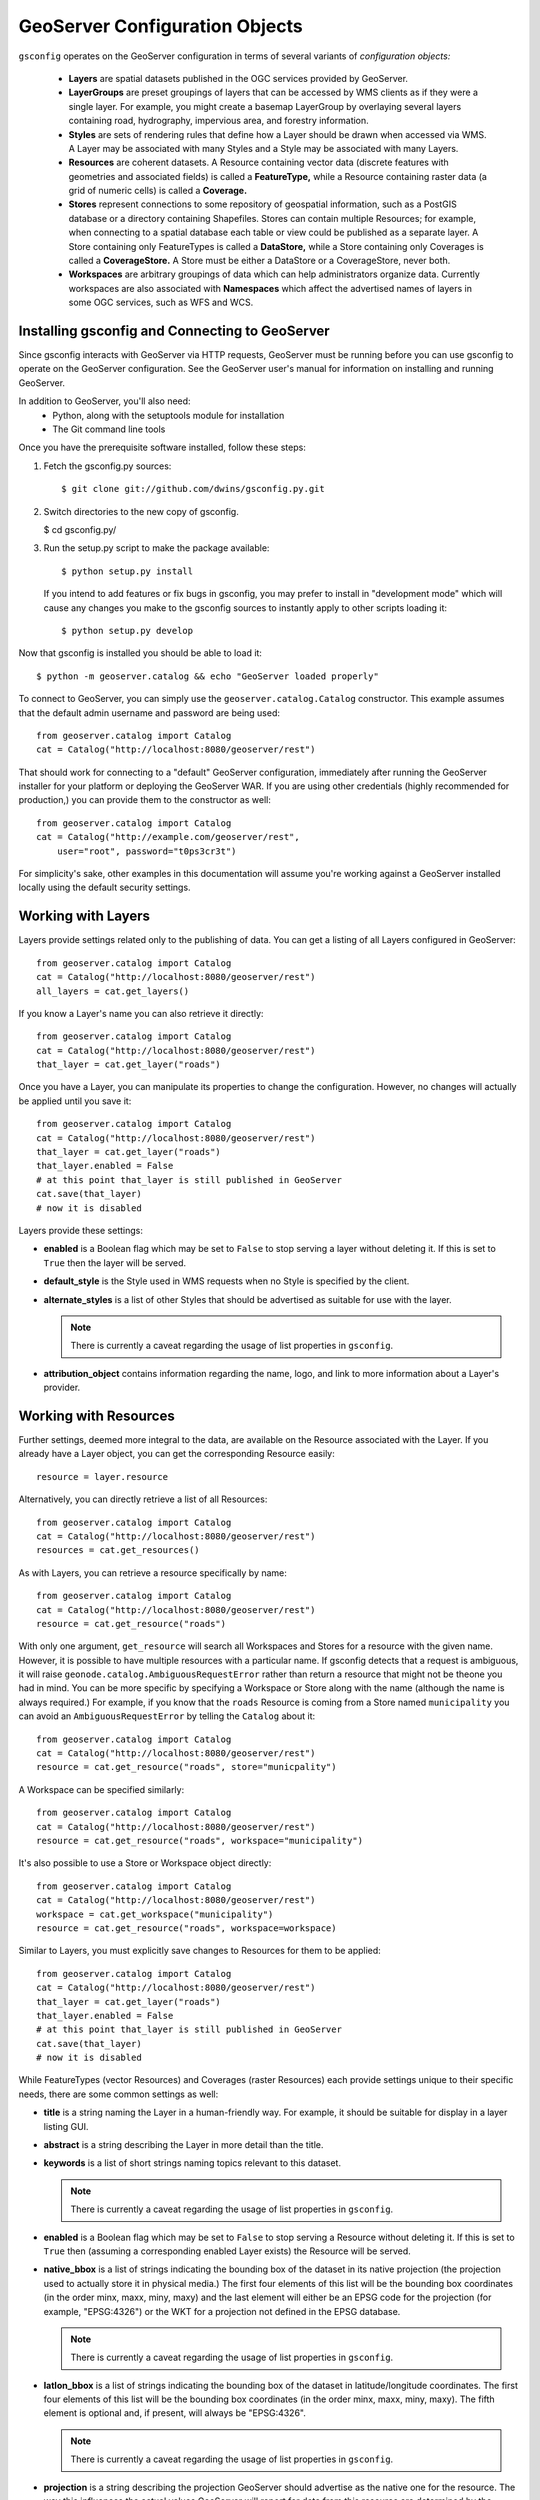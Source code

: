 GeoServer Configuration Objects
===============================

``gsconfig`` operates on the GeoServer configuration in terms of several variants of *configuration objects:*

  * **Layers** are spatial datasets published in the OGC services provided by GeoServer. 

  * **LayerGroups** are preset groupings of layers that can be accessed by WMS clients as if they were a single layer.
    For example, you might create a basemap LayerGroup by overlaying several layers containing road, hydrography, impervious area, and forestry information.

  * **Styles** are sets of rendering rules that define how a Layer should be drawn when accessed via WMS.
    A Layer may be associated with many Styles and a Style may be associated with many Layers.

  * **Resources** are coherent datasets.
    A Resource containing vector data (discrete features with geometries and associated fields) is called a **FeatureType,** while a Resource containing raster data (a grid of numeric cells) is called a **Coverage.**

  * **Stores** represent connections to some repository of geospatial information, such as a PostGIS database or a directory containing Shapefiles.
    Stores can contain multiple Resources; for example, when connecting to a spatial database each table or view could be published as a separate layer.
    A Store containing only FeatureTypes is called a **DataStore,** while a Store containing only Coverages is called a **CoverageStore.**
    A Store must be either a DataStore or a CoverageStore, never both.

  * **Workspaces** are arbitrary groupings of data which can help administrators organize data.
    Currently workspaces are also associated with **Namespaces** which affect the advertised names of layers in some OGC services, such as WFS and WCS.

Installing gsconfig and Connecting to GeoServer
+++++++++++++++++++++++++++++++++++++++++++++++

Since gsconfig interacts with GeoServer via HTTP requests, GeoServer must be running before you can use gsconfig to operate on the GeoServer configuration.
See the GeoServer user's manual for information on installing and running GeoServer.

In addition to GeoServer, you'll also need:
  * Python, along with the setuptools module for installation
  * The Git command line tools

Once you have the prerequisite software installed, follow these steps:

1. Fetch the gsconfig.py sources::

   $ git clone git://github.com/dwins/gsconfig.py.git

2. Switch directories to the new copy of gsconfig.

   $ cd gsconfig.py/

3. Run the setup.py script to make the package available::

       $ python setup.py install

   If you intend to add features or fix bugs in gsconfig, you may prefer to install in "development mode" which will cause any changes you make to the gsconfig sources to instantly apply to other scripts loading it::

       $ python setup.py develop

.. seealso:: 
   
    `virtualenv <http://pypi.python.org/pypi/virtualenv>`_ is a popular Python package for managing modules and avoiding version conflicts.
    The `setuptools documentation <http://peak.telecommunity.com/DevCenter/setuptools>`_ has more information about the setup.py script.

Now that gsconfig is installed you should be able to load it::

    $ python -m geoserver.catalog && echo "GeoServer loaded properly"


To connect to GeoServer, you can simply use the ``geoserver.catalog.Catalog`` constructor.  This example assumes that the default admin username and password are being used::

    from geoserver.catalog import Catalog
    cat = Catalog("http://localhost:8080/geoserver/rest")

That should work for connecting to a "default" GeoServer configuration, immediately after running the GeoServer installer for your platform or deploying the GeoServer WAR.
If you are using other credentials (highly recommended for production,) you can provide them to the constructor as well::

    from geoserver.catalog import Catalog
    cat = Catalog("http://example.com/geoserver/rest",
        user="root", password="t0ps3cr3t")

For simplicity's sake, other examples in this documentation will assume you're working against a GeoServer installed locally using the default security settings.

Working with Layers
+++++++++++++++++++

Layers provide settings related only to the publishing of data.
You can get a listing of all Layers configured in GeoServer::

    from geoserver.catalog import Catalog
    cat = Catalog("http://localhost:8080/geoserver/rest")
    all_layers = cat.get_layers()

If you know a Layer's name you can also retrieve it directly::

    from geoserver.catalog import Catalog
    cat = Catalog("http://localhost:8080/geoserver/rest")
    that_layer = cat.get_layer("roads")

Once you have a Layer, you can manipulate its properties to change the configuration.
However, no changes will actually be applied until you save it::

    from geoserver.catalog import Catalog
    cat = Catalog("http://localhost:8080/geoserver/rest")
    that_layer = cat.get_layer("roads")
    that_layer.enabled = False
    # at this point that_layer is still published in GeoServer
    cat.save(that_layer)
    # now it is disabled

Layers provide these settings:

* **enabled** is a Boolean flag which may be set to ``False`` to stop serving a layer without deleting it.
  If this is set to ``True`` then the layer will be served.

* **default_style** is the Style used in WMS requests when no Style is specified by the client.

* **alternate_styles** is a list of other Styles that should be advertised as suitable for use with the layer.

  .. note:: There is currently a caveat regarding the usage of list properties in ``gsconfig``.

* **attribution_object** contains information regarding the name, logo, and link to more information about a Layer's provider.


Working with Resources
++++++++++++++++++++++

Further settings, deemed more integral to the data, are available on the Resource associated with the Layer.
If you already have a Layer object, you can get the corresponding Resource easily::

    resource = layer.resource

Alternatively, you can directly retrieve a list of all Resources::

    from geoserver.catalog import Catalog
    cat = Catalog("http://localhost:8080/geoserver/rest")
    resources = cat.get_resources()

As with Layers, you can retrieve a resource specifically by name::

    from geoserver.catalog import Catalog
    cat = Catalog("http://localhost:8080/geoserver/rest")
    resource = cat.get_resource("roads")

With only one argument, ``get_resource`` will search all Workspaces and Stores for a resource with the given name.
However, it is possible to have multiple resources with a particular name.
If gsconfig detects that a request is ambiguous, it will raise ``geonode.catalog.AmbiguousRequestError`` rather than return a resource that might not be theone you had in mind.
You can be more specific by specifying a Workspace or Store along with the name (although the name is always required.)
For example, if you know that the ``roads`` Resource is coming from a Store named ``municipality`` you can avoid an ``AmbiguousRequestError`` by telling the ``Catalog`` about it::

    from geoserver.catalog import Catalog
    cat = Catalog("http://localhost:8080/geoserver/rest")
    resource = cat.get_resource("roads", store="municpality")

A Workspace can be specified similarly::

    from geoserver.catalog import Catalog
    cat = Catalog("http://localhost:8080/geoserver/rest")
    resource = cat.get_resource("roads", workspace="municipality")

It's also possible to use a Store or Workspace object directly::

    from geoserver.catalog import Catalog
    cat = Catalog("http://localhost:8080/geoserver/rest")
    workspace = cat.get_workspace("municipality")
    resource = cat.get_resource("roads", workspace=workspace)

Similar to Layers, you must explicitly save changes to Resources for them to be applied::

    from geoserver.catalog import Catalog
    cat = Catalog("http://localhost:8080/geoserver/rest")
    that_layer = cat.get_layer("roads")
    that_layer.enabled = False
    # at this point that_layer is still published in GeoServer
    cat.save(that_layer)
    # now it is disabled

While FeatureTypes (vector Resources) and Coverages (raster Resources) each provide settings unique to their specific needs, there are some common settings as well:

* **title** is a string naming the Layer in a human-friendly way.
  For example, it should be suitable for display in a layer listing GUI.

* **abstract** is a string describing the Layer in more detail than the title.

* **keywords** is a list of short strings naming topics relevant to this dataset.

  .. note:: There is currently a caveat regarding the usage of list properties in ``gsconfig``.


* **enabled** is a Boolean flag which may be set to ``False`` to stop serving a Resource without deleting it.
  If this is set to ``True`` then (assuming a corresponding enabled Layer exists) the Resource will be served.

* **native_bbox** is a list of strings indicating the bounding box of the dataset in its native projection (the projection used to actually store it in physical media.)
  The first four elements of this list will be the bounding box coordinates (in the order minx, maxx, miny, maxy) and the last element will either be an EPSG code for the projection (for example, "EPSG:4326") or the WKT for a projection not defined in the EPSG database.

  .. note:: There is currently a caveat regarding the usage of list properties in ``gsconfig``.

* **latlon_bbox** is a list of strings indicating the bounding box of the dataset in latitude/longitude coordinates.
  The first four elements of this list will be the bounding box coordinates (in the order minx, maxx, miny, maxy).
  The fifth element is optional and, if present, will always be "EPSG:4326".

  .. note:: There is currently a caveat regarding the usage of list properties in ``gsconfig``.

* **projection** is a string describing the projection GeoServer should advertise as the native one for the resource.
  The way this influences the actual values GeoServer will report for data from this resource are determined by the **projection_policy**.

* **projection_policy** is a string determining how GeoServer will interpret the **projection** setting.
  It may take three values:
  
    * ``FORCE_DECLARED``: the data from the underlying store is assumed to be in the projection specified
    * ``FORCE_NATIVE``: the projection setting is ignored and GeoServer will publish the projection as determined by inspecting the source data
    * ``REPROJECT``: GeoServer will reproject the data in the underlying source to the one specified

  These are enumerated as constants in the ``geoserver.support`` package.

* **metadata_links**  is a list of links to metadata about the resource annotated with a MIME type string and a string identifying the metadata standard.

  .. note:: There is currently a caveat regarding the usage of list properties in ``gsconfig``.

Working with FeatureTypes (Vector Data)
---------------------------------------

* **attributes** is a list of objects describing the names and types of the fields in the data set.

  .. note::

    There is currently a caveat regarding the usage of list properties in ``gsconfig``.
    Also, I'm not totally sure what the implications are of editing this property; it is editable through restconfig but not through the GUI.


Working with Coverages (Raster Data)
------------------------------------

* **request_srs_list** is a list of strings defining the SRS's that GeoServer should allow in requests against this coverage.
  Each SRS should be specified by its EPSG code.

* **response_srs_list** is a list of strings defining the SRS's that GeoServer should use for responding to requests against this coverage.
  Each SRS should be specified by its EPSG code.

* **supported_formats** is a list of strings identifying the formats that GeoServer should use for encoding responses to requests against this Coverage.
  New formats may be added by GeoServer extensions, but in a default installation of GeoServer these format names are accepted:

  * ARCGRID

  * IMAGEMOSAIC

  * GTOPO30

  * GEOTIFF

  * GIF

  * PNG

  * JPEG

  * TIFF

Working with Styles
+++++++++++++++++++

Styles provide rules for determining how a data layer should be rendered as an image for viewing.
You can get a listing of all Styles configured in GeoServer::

    from geoserver.catalog import Catalog
    cat = Catalog("http://localhost:8080/geoserver/rest")
    all_styles = cat.get_styles()

If you know a Style's name you can also retrieve it directly::

    from geoserver.catalog import Catalog
    cat = Catalog("http://localhost:8080/geoserver/rest")
    that_style = cat.get_style("highway")

Additionally, you can follow the links from a Layer to the Styles that are associated with it::

    from geoserver.catalog import Catalog
    cat = Catalog("http://localhost:8080/geoserver/rest")
    that_layer = cat.get_layer("roads")
    that_style = that_layer.default_style

Styles are a bit odd out of all the objects in gsconfig in that they have no writable properties.
Instead, they are simply a small decoration around style files in SLD format which can be added, deleted, or replaced in full.

To *add* a Style, generate an SLD somehow (``gsconfig`` does not provide any facilities for doing this.)
Typically this will be saved to a file, for example :file:`railroad.sld`.
This code will then add the SLD file to GeoServer as a Style available for WMS requests::

    from geoserver.catalog import Catalog
    cat = Catalog("http://localhost:8080/geoserver/rest")
    with open("railroad.sld") as f:
        cat.create_style("railroad", f.read())
 
To *replace* an existing Style, simply add another parameter named ``overwrite``::

    from geoserver.catalog import Catalog
    cat = Catalog("http://localhost:8080/geoserver/rest")
    with open("railroad.sld") as f:
        cat.create_style("railroad", f.read(), overwrite=True)

If you need to *remove* the Style instead, it looks a bit different::

    from geoserver.catalog import Catalog
    cat = Catalog("http://localhost:8080/geoserver/rest")
    style = cat.get_style("railroad")
    cat.delete(style)

Working with LayerGroups
++++++++++++++++++++++++

A LayerGroup "packages up" several Layers to make them more convenient to access together.
You can get a listing of all Layers configured in GeoServer::

    from geoserver.catalog import Catalog
    cat = Catalog("http://localhost:8080/geoserver/rest")
    all_groups = cat.get_layergroups()

If you know a LayerGroup's name you can also retrieve it directly::

    from geoserver.catalog import Catalog
    cat = Catalog("http://localhost:8080/geoserver/rest")
    that_group = cat.get_layergroup("basemap")

Once you have a LayerGroup, you can manipulate its properties to find out what Layers and Styles it uses::

    from geoserver.catalog import Catalog
    cat = Catalog("http://localhost:8080/geoserver/rest")
    that_group = cat.get_layergroup("basemap")
    assert len(that_group.styles) == len(that_group.layers)

When working with LayerGroups it is important to ensure that the ``layers`` list and ``styles`` list have the same length before saving any changes.

.. note:: 

    GeoServer also lets us read and set the bounding box for LayerGroups via the REST API but gsconfig doesn't support this yet.

Working with Stores
+++++++++++++++++++

Resources in GeoServer are always contained within a Store.
A Store's configuration includes details of how to connect to some store of spatial data, such as login credentials for a PostgreSQL server or the file path to a GeoTIFF file.
You can get a listing of all Stores configured in GeoServer::

    from geoserver.catalog import Catalog
    cat = Catalog("http://localhost:8080/geoserver/rest")
    all_stores = cat.get_stores()

If you know a Store's name you can also retrieve it directly::

    from geoserver.catalog import Catalog
    cat = Catalog("http://localhost:8080/geoserver/rest")
    that_store = cat.get_store("db_server")

Once you have a Store, you can manipulate its properties to change the configuration.  However, no changes will actually be applied until you save it::

    from geoserver.catalog import Catalog
    cat = Catalog("http://localhost:8080/geoserver/rest")
    that_store = cat.get_store("db_server")
    that_store.enabled = False
    # at this point that_store is still enabled in GeoServer
    cat.save(that_store)
    # now it is disabled

Stores provide one common setting:

    * *enabled* A Boolean flag which may be set to ``False`` to stop serving the Resources (and corresponding Layers) for a Store without deleting them or the Store.
      If this is set to ``True`` then the Layers will be available.

Working with DataStores (Vector Data)
-------------------------------------

* **connection_parameters** a dict containing connection details.
  The keys used and interpretation of their values depends on the type of datastore involved.
  See :doc:`examples` for some sample usage, or :doc:`cross-ref-with-geotools` for details on how to identify the parameters for datastores not covered there.

Working with CoverageStores (Raster Data)
-----------------------------------------

* **url** A URL string (usually with the ``file:`` pseudo-protocol) identifying the raster file backing the CoverageStore.

* **type** A string identifying the format of the coverage file.
  While GeoServer extensions can add support for additional formats, the following are supported in a "vanilla" GeoServer installation:

  * ``Gtopo30``, ``GeoTIFF``, ``ArcGrid``, ``WorldImage``, ``ImageMosaic``

Working with Workspaces
+++++++++++++++++++++++

Workspaces provide a logical grouping to help administrators organize the data in a GeoServer instance.
You can get a listing of all Workspaces configured in GeoServer::

    from geoserver.catalog import Catalog
    cat = Catalog("http://localhost:8080/geoserver/rest")
    all_workspaces = cat.get_workspaces()

If you know a Workspace's name you can also retrieve it directly::

    from geoserver.catalog import Catalog
    cat = Catalog("http://localhost:8080/geoserver/rest")
    that_workspace = cat.get_workspace("forestry")
